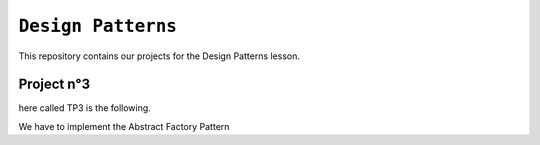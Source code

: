 ``Design Patterns``
-------------------

This repository contains our projects for the Design Patterns lesson.

Project n°3
***********
here called TP3 is the following.

We have to implement the Abstract Factory Pattern
